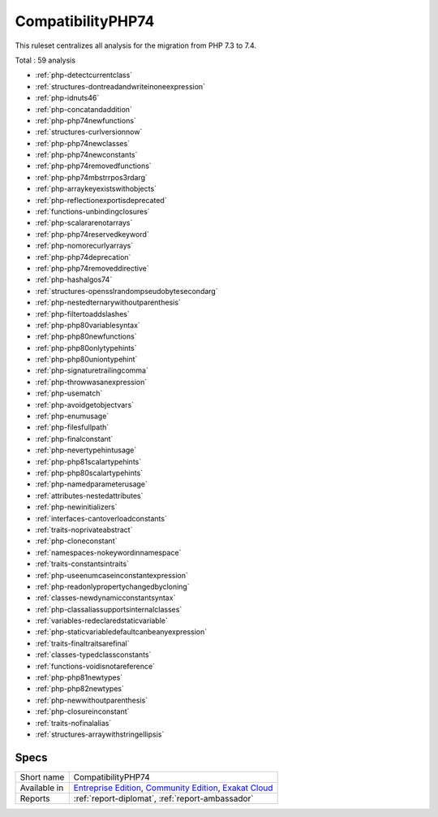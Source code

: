 .. _ruleset-compatibilityphp74:

CompatibilityPHP74
++++++++++++++++++

.. meta::
	:description:
		CompatibilityPHP74: List features that are incompatible with PHP 7.4..
	:twitter:card: summary_large_image
	:twitter:site: @exakat
	:twitter:title: CompatibilityPHP74
	:twitter:description: CompatibilityPHP74: List features that are incompatible with PHP 7.4.
	:twitter:creator: @exakat
	:twitter:image:src: https://www.exakat.io/wp-content/uploads/2020/06/logo-exakat.png
	:og:image: https://www.exakat.io/wp-content/uploads/2020/06/logo-exakat.png
	:og:title: CompatibilityPHP74
	:og:type: article
	:og:description: List features that are incompatible with PHP 7.4.
	:og:url: https://exakat.readthedocs.io/en/latest/Rulesets/CompatibilityPHP74.html
	:og:locale: en

This ruleset centralizes all analysis for the migration from PHP 7.3 to 7.4.

Total : 59 analysis

* :ref:`php-detectcurrentclass`
* :ref:`structures-dontreadandwriteinoneexpression`
* :ref:`php-idnuts46`
* :ref:`php-concatandaddition`
* :ref:`php-php74newfunctions`
* :ref:`structures-curlversionnow`
* :ref:`php-php74newclasses`
* :ref:`php-php74newconstants`
* :ref:`php-php74removedfunctions`
* :ref:`php-php74mbstrrpos3rdarg`
* :ref:`php-arraykeyexistswithobjects`
* :ref:`php-reflectionexportisdeprecated`
* :ref:`functions-unbindingclosures`
* :ref:`php-scalararenotarrays`
* :ref:`php-php74reservedkeyword`
* :ref:`php-nomorecurlyarrays`
* :ref:`php-php74deprecation`
* :ref:`php-php74removeddirective`
* :ref:`php-hashalgos74`
* :ref:`structures-opensslrandompseudobytesecondarg`
* :ref:`php-nestedternarywithoutparenthesis`
* :ref:`php-filtertoaddslashes`
* :ref:`php-php80variablesyntax`
* :ref:`php-php80newfunctions`
* :ref:`php-php80onlytypehints`
* :ref:`php-php80uniontypehint`
* :ref:`php-signaturetrailingcomma`
* :ref:`php-throwwasanexpression`
* :ref:`php-usematch`
* :ref:`php-avoidgetobjectvars`
* :ref:`php-enumusage`
* :ref:`php-filesfullpath`
* :ref:`php-finalconstant`
* :ref:`php-nevertypehintusage`
* :ref:`php-php81scalartypehints`
* :ref:`php-php80scalartypehints`
* :ref:`php-namedparameterusage`
* :ref:`attributes-nestedattributes`
* :ref:`php-newinitializers`
* :ref:`interfaces-cantoverloadconstants`
* :ref:`traits-noprivateabstract`
* :ref:`php-cloneconstant`
* :ref:`namespaces-nokeywordinnamespace`
* :ref:`traits-constantsintraits`
* :ref:`php-useenumcaseinconstantexpression`
* :ref:`php-readonlypropertychangedbycloning`
* :ref:`classes-newdynamicconstantsyntax`
* :ref:`php-classaliassupportsinternalclasses`
* :ref:`variables-redeclaredstaticvariable`
* :ref:`php-staticvariabledefaultcanbeanyexpression`
* :ref:`traits-finaltraitsarefinal`
* :ref:`classes-typedclassconstants`
* :ref:`functions-voidisnotareference`
* :ref:`php-php81newtypes`
* :ref:`php-php82newtypes`
* :ref:`php-newwithoutparenthesis`
* :ref:`php-closureinconstant`
* :ref:`traits-nofinalalias`
* :ref:`structures-arraywithstringellipsis`

Specs
_____

+--------------+-----------------------------------------------------------------------------------------------------------------------------------------------------------------------------------------+
| Short name   | CompatibilityPHP74                                                                                                                                                                      |
+--------------+-----------------------------------------------------------------------------------------------------------------------------------------------------------------------------------------+
| Available in | `Entreprise Edition <https://www.exakat.io/entreprise-edition>`_, `Community Edition <https://www.exakat.io/community-edition>`_, `Exakat Cloud <https://www.exakat.io/exakat-cloud/>`_ |
+--------------+-----------------------------------------------------------------------------------------------------------------------------------------------------------------------------------------+
| Reports      | :ref:`report-diplomat`, :ref:`report-ambassador`                                                                                                                                        |
+--------------+-----------------------------------------------------------------------------------------------------------------------------------------------------------------------------------------+


